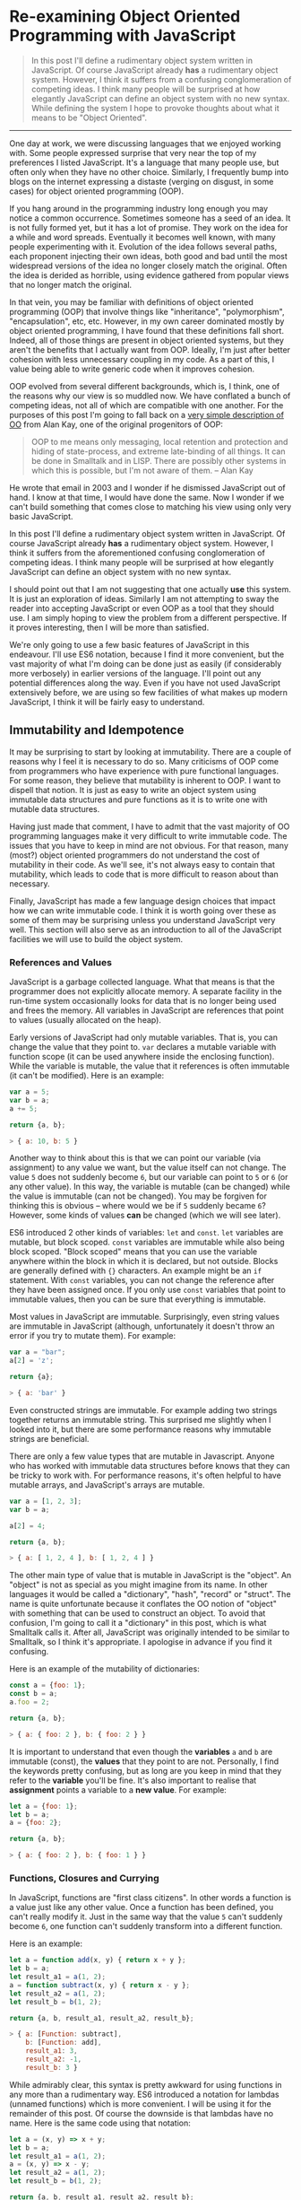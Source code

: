 * Re-examining Object Oriented Programming with JavaScript

#+BEGIN_QUOTE
In this post I'll define a rudimentary object system written in
JavaScript.  Of course JavaScript already *has* a rudimentary object
system.  However, I think it suffers from a confusing
conglomeration of competing ideas.  I think many people will be
surprised at how elegantly JavaScript can define an object system with
no new syntax.  While defining the system I hope to provoke thoughts about
what it means to be "Object Oriented".
#+END_QUOTE
-------------

One day at work, we were discussing languages that we enjoyed working
with.  Some people expressed surprise that very near the top of my
preferences I listed JavaScript.  It's a language that many people
use, but often only when they have no other choice.  Similarly,
I frequently bump into blogs on the internet expressing a distaste
(verging on disgust, in some cases) for object oriented programming (OOP).

If you hang around in the programming industry long enough you may
notice a common occurrence.  Sometimes someone has a seed of an idea.
It is not fully formed yet, but it has a lot of promise.  They work on
the idea for a while and word spreads.  Eventually it becomes well
known, with many people experimenting with it.  Evolution of the idea follows
several paths, each proponent injecting their own ideas, both good and
bad until the most widespread versions of the idea no longer closely
match the original.  Often the idea is derided as horrible, using
evidence gathered from popular views that no longer match the
original.

In that vein, you may be familiar with definitions of object oriented
programming (OOP) that involve things like "inheritance",
"polymorphism", "encapsulation", etc, etc.  However, in my own career
dominated mostly by object oriented programming, I have found that
these definitions fall short.  Indeed, all of those things are present
in object oriented systems, but they aren't the benefits that I
actually want from OOP.  Ideally, I'm just after better cohesion with
less unnecessary coupling in my code.  As a part of this, I value
being able to write generic code when it improves cohesion.

OOP evolved from several different backgrounds, which is, I think, one
of the reasons why our view is so muddled now. We have conflated a
bunch of competing ideas, not all of which are compatible with one
another.  For the purposes of this post I'm going to fall back on a
[[http://www.purl.org/stefan_ram/pub/doc_kay_oop_en][very simple
description of OO]] from Alan Kay, one of the original progenitors of
OOP:

#+BEGIN_QUOTE
OOP to me means only messaging, local retention and protection and
hiding of state-process, and extreme late-binding of all things. It
can be done in Smalltalk and in LISP. There are possibly other
systems in which this is possible, but I'm not aware of them. -- Alan Kay
#+END_QUOTE

He wrote that email in 2003 and I wonder if he dismissed JavaScript
out of hand.  I know at that time, I would have done the same.  Now I
wonder if we can't build something that comes close to matching his
view using only very basic JavaScript.

In this post I'll define a rudimentary object system written in
JavaScript.  Of course JavaScript already *has* a rudimentary object
system.  However, I think it suffers from the aforementioned confusing
conglomeration of competing ideas.  I think many people will be
surprised at how elegantly JavaScript can define an object system with
no new syntax.

I should point out that I am not suggesting that one actually *use*
this system.  It is just an exploration of ideas.  Similarly I am not
attempting to sway the reader into accepting JavaScript or even OOP as
a tool that they should use.  I am simply hoping to view the problem
from a different perspective.  If it proves interesting, then I will
be more than satisfied.

We're only going to use a few basic features of JavaScript in this
endeavour.  I'll use ES6 notation, because I find it more convenient,
but the vast majority of what I'm doing can be done just as easily (if
considerably more verbosely) in earlier versions of the language.
I'll point out any potential differences along the way. Even if you
have not used JavaScript extensively before, we are using so few
facilities of what makes up modern JavaScript, I think it will be
fairly easy to understand.

** Immutability and Idempotence

It may be surprising to start by looking at immutability.  There are a
couple of reasons why I feel it is necessary to do so.  Many
criticisms of OOP come from programmers who have experience with pure
functional languages.  For some reason, they believe that mutability
is inherent to OOP.  I want to dispell that notion.  It is just as
easy to write an object system using immutable data structures and
pure functions as it is to write one with mutable data structures.

Having just made that comment, I have to admit that the vast majority
of OO programming languages make it very difficult to write immutable
code.  The issues that you have to keep in mind are not obvious.  For
that reason, many (most?) object oriented programmers do not
understand the cost of mutability in their code.  As we'll see, it's
not always easy to contain that mutability, which leads to code that
is more difficult to reason about than necessary.

Finally, JavaScript has made a few language design choices that impact
how we can write immutable code.  I think it is worth going over these
as some of them may be surprising unless you understand JavaScript
very well.  This section will also serve as an introduction to all of
the JavaScript facilities we will use to build the object system.

*** References and Values

JavaScript is a garbage collected language.  What that means is that
the programmer does not explicitly allocate memory.  A separate
facility in the run-time system occasionally looks for data that is no
longer being used and frees the memory.  All variables in JavaScript are
references that point to values (usually allocated on the heap).

Early versions of JavaScript had only mutable variables.  That is, you
can change the value that they point to.  ~var~ declares a mutable
variable with function scope (it can be used anywhere inside the
enclosing function).  While the variable is mutable, the value that it
references is often immutable (it can't be modified).  Here is an
example:

#+BEGIN_SRC js
  var a = 5;
  var b = a;
  a += 5;

  return {a, b};
#+END_SRC

#+RESULTS:
: { a: 10, b: 5 }

#+BEGIN_SRC js
> { a: 10, b: 5 }
#+END_SRC

Another way to think about this is that we can point our variable (via
assignment) to any value we want, but the value itself can not
change.  The value ~5~ does not suddenly become ~6~, but our variable can
point to ~5~ or ~6~ (or any other value).  In this way, the variable is
mutable (can be changed) while the value is immutable (can not be
changed).  You may be forgiven for thinking this is obvious -- where
would we be if ~5~ suddenly became ~6~?  However, some kinds of
values *can* be changed (which we will see later).

ES6 introduced 2 other kinds of variables: ~let~ and ~const~.  ~let~
variables are mutable, but block scoped. ~const~ variables are
immutable while also being block scoped.  "Block scoped" means that
you can use the variable anywhere within the block in which it is
declared, but not outside.  Blocks are generally defined with ~{}~
characters.  An example might be an ~if~ statement.  With ~const~
variables, you can not change the reference after they have been
assigned once.  If you only use ~const~ variables that point to
immutable values, then you can be sure that everything is immutable.

Most values in JavaScript are immutable.  Surprisingly, even string
values are immutable in JavaScript (although, unfortunately it doesn't
throw an error if you try to mutate them).  For example:

#+BEGIN_SRC js
  var a = "bar";
  a[2] = 'z';

  return {a};
#+END_SRC

#+RESULTS:
: { a: 'bar' }

#+BEGIN_SRC js
> { a: 'bar' }
#+END_SRC

Even constructed strings are immutable.  For example adding two
strings together returns an immutable string.  This surprised me
slightly when I looked into it, but there are some performance reasons
why immutable strings are beneficial.

There are only a few value types that are mutable in Javascript.  Anyone
who has worked with immutable data structures before knows that they
can be tricky to work with.  For performance reasons, it's often
helpful to have mutable arrays, and JavaScript's arrays are mutable.

#+BEGIN_SRC js
  var a = [1, 2, 3];
  var b = a;

  a[2] = 4;

  return {a, b};
#+END_SRC

#+RESULTS:
: { a: [ 1, 2, 4 ], b: [ 1, 2, 4 ] }

#+BEGIN_SRC js
> { a: [ 1, 2, 4 ], b: [ 1, 2, 4 ] }
#+END_SRC

The other main type of value that is mutable in JavaScript is the
"object".  An "object" is not as special as you might imagine from its
name.  In other languages it would be called a "dictionary", "hash",
"record" or "struct".  The name is quite unfortunate because it
conflates the OO notion of "object" with something that can be used to
construct an object.  To avoid that confusion, I'm going to call it a
"dictionary" in this post, which is what Smalltalk calls it.  After
all, JavaScript was originally intended to be similar to Smalltalk, so
I think it's appropriate.  I apologise in advance if you find it
confusing.

Here is an example of the mutability of dictionaries:

#+BEGIN_SRC js
  const a = {foo: 1};
  const b = a;
  a.foo = 2;

  return {a, b};
#+END_SRC

#+RESULTS:
: { a: { foo: 2 }, b: { foo: 2 } }

#+BEGIN_SRC js
> { a: { foo: 2 }, b: { foo: 2 } }
#+END_SRC

It is important to understand that even though the *variables* ~a~ and
~b~ are immutable (const), the *values* that they point to are not.
Personally, I find the keywords pretty confusing, but as long are you
keep in mind that they refer to the *variable* you'll be fine.  It's
also important to realise that *assignment* points a variable to a
*new value*.  For example:

#+BEGIN_SRC js
  let a = {foo: 1};
  let b = a;
  a = {foo: 2};

  return {a, b};
#+END_SRC

#+RESULTS:
: { a: { foo: 2 }, b: { foo: 1 } }

#+BEGIN_SRC js
> { a: { foo: 2 }, b: { foo: 1 } }
#+END_SRC

*** Functions, Closures and Currying

In JavaScript, functions are "first class citizens".  In other words
a function is a value just like any other value.  Once a function has
been defined, you can't really modify it.  Just in the same way that
the value ~5~ can't suddenly become ~6~, one function can't suddenly
transform into a different function.

Here is an example:

#+BEGIN_SRC js
  let a = function add(x, y) { return x + y };
  let b = a;
  let result_a1 = a(1, 2);
  a = function subtract(x, y) { return x - y };
  let result_a2 = a(1, 2);
  let result_b = b(1, 2);

  return {a, b, result_a1, result_a2, result_b};
#+END_SRC

#+RESULTS:
: { a: [Function: subtract],
:   b: [Function: add],
:   result_a1: 3,
:   result_a2: -1,
:   result_b: 3 }

#+BEGIN_SRC js
> { a: [Function: subtract],
    b: [Function: add],
    result_a1: 3,
    result_a2: -1,
    result_b: 3 }
#+END_SRC

While admirably clear, this syntax is pretty awkward for using
functions in any more than a rudimentary way.  ES6 introduced a
notation for lambdas (unnamed functions) which is more convenient.  I
will be using it for the remainder of this post.  Of course the
downside is that lambdas have no name.  Here is the same code using
that notation:

#+BEGIN_SRC js
  let a = (x, y) => x + y;
  let b = a;
  let result_a1 = a(1, 2);
  a = (x, y) => x - y;
  let result_a2 = a(1, 2);
  let result_b = b(1, 2);

  return {a, b, result_a1, result_a2, result_b};
#+END_SRC

#+RESULTS:
: { a: [Function: a],
:   b: [Function: a],
:   result_a1: 3,
:   result_a2: -1,
:   result_b: 3 }

#+BEGIN_SRC js
> { a: [Function: a],
    b: [Function: a],
    result_a1: 3,
    result_a2: -1,
    result_b: 3 }
#+END_SRC

Note: The "double arrow" notation is not strictly equivalent to
~function~, since it handles ~this~ differently.  In this post, I
won't be using ~this~ so I will treat them as the same.

Not only can functions be assigned to variables, they can also be
passed to and returned from functions.  This leads us to another
feature, which is common in many popular languages today: closures.
While common today, when it was first introduced it was a pretty
esoteric feature that was absent in most mainstream programming
languages. An example is probably the easiest way to describe a closure.

#+BEGIN_SRC js
  const add = (x) => {
    return (y) => x + y;
  };
  const inc = add(1);
  const add_two = add(2);

  return {inc_5: inc(5), add_two_6: add_two(6), inc_3: inc(3)};
#+END_SRC

#+RESULTS:
: { inc_5: 6, add_two_6: 8, inc_3: 4 }

#+BEGIN_SRC js
> { inc_5: 6, add_two_6: 8, inc_3: 4 }
#+END_SRC

What is happening here?  The function ~add~ takes a single parameter,
~x~, and returns a new function that takes a single parameter y.  The
function it returns adds ~x~ and ~y~ together.  The function returned
by ~add~ needs to remember ~x~, even though ~x~ is no longer in scope.
We say that the function returned by ~add~ "closes over ~x~".  That
function is known as a "closure".

It is important to understand that a closure remembers the value of
the variable *when it was constructed*, not when it was called.  So in
this case, ~inc~ always uses the value of ~1~ for ~x~, while ~add_two~
always uses the value of ~2~ for ~x~.  As long as the value is immutable,
it can not change.  However, you must beware if you close over a
dictionary (aka object) or array because they are *not*
immutable. Because this has serious consequences, we'll explore this
in more detail shortly.

In functional programming, this kind of construction is very popular.
Earlier we saw a definition of ~add~ that took 2 parameters (~x~ and
~y~).  Just to remind you:

#+BEGIN_SRC js
  const add = (x, y) => x + y;
#+END_SRC

We also had a version that returned a closure for dealing with the
second paramer, ~y~:
#+BEGIN_SRC js
  const add = (x) => {
    return (y) => x + y;
  };
#+END_SRC

ES6 allows you to omit the parentheses in the parameter list
if there is exactly one parameter.  You can also omit the braces and
~return~ statement in the body if it is composed of exactly one
expression.  With that we can refactor the second version
into something that more closely resembles what you would find in a
functional programming language:

#+BEGIN_SRC js
  const add = x => y =>
    x + y;
#+END_SRC

Before ES6 you would have to write this as:

#+BEGIN_SRC js
  var add = function(x) {
    return function(y) {
      return x + y;
    };
  };
#+END_SRC

The older form is easier to understand what is happening under
the hood, but the first is dramatically easier to type and to reason
about, once you understand it.  For this reason, I will stick to the
newer, compressed ES6 style as much as possible.

Syntax aside, this is an example of "currying".  Every function that
can take 2 parameters can be converted into a function that takes 1
parameter and returns a closure that takes 1 parameter.  You can
extend that to functions with any number of parameters, but I will
leave that as an exercise for the reader.

The functions we defined earlier, ~inc~ and ~add_two~, are examples of
"partially applied functions".  "Partially applied" means that only
some of the parameters have been specified.  The result is a function that
allows you to specify the remaining parameters.  Just to remind you,
here's the definition of ~inc~ again:

#+BEGIN_SRC js
  const inc = add(1);
#+END_SRC

You'll notice that while ~inc~ is a function, we don't specify the
parameter in its definition.  This is called "point free form" in
functional programming languages.  While it takes some getting used
to, it can sometimes make the intent more clear: ~inc~ is equivalent to
adding one to something.

Note that we can specify all of the parameters to ~add~ if we want to,
although the syntax is slightly unfortunate in JavaScript (probably a
result of early demands to make it look like Java, even though it
operates differently under the hood):

#+BEGIN_SRC js
  const add = x => y =>
    x + y;
  const a = add(1)(3);

  return {a};
#+END_SRC

#+RESULTS:
: { a: 4 }

#+BEGIN_SRC js
> { a: 4 }
#+END_SRC

*** Idempotence

Earlier I mentioned that as long as the variables closed over in a
closure are immutable, they can't change value.  It is important to
understand, though, that function parameters are mutable in
JavaScript:

#+BEGIN_SRC js
  const foo = (x) => {
    x = x + 1;
    return x;
  };

  return {foo_4: foo(4)};
#+END_SRC

#+RESULTS:
: { foo_4: 5 }

#+BEGIN_SRC js
> { foo_4: 5 }
#+END_SRC

Effectively, this makes closures mutable.  Consider the following:

#+BEGIN_SRC js
  const init = x => y => {
    x = x + y;
    return x;
  };
  const advance = init(0);

  return {
    a: advance(1),
    b: advance(1),
    c: advance(1),
    d: advance(1)
  };
#+END_SRC

#+RESULTS:
: { a: 1, b: 2, c: 3, d: 4 }

#+BEGIN_SRC js
> { a: 1, b: 2, c: 3, d: 4 }
#+END_SRC

Every time you call ~advance~ it increments ~x~ the appropriate
amount.  This value is stored as state in the closure.  While you
can't change the function after it has been defined, its operation
*can* change because the variables that are closed over are mutable.

A function that always returns the same value when given the same
parameters is called *idempotent*.  Idempotent functions are *much*
easier to reason about because we don't have consider any previous
state.  Especially when debugging a problem, you don't always know
what state caused a problem, so whenever possible we want to write
idempotent functions.

We have to be especially careful when we close over mutable values.
Even if you don't reassign the closed over variable, the closure can be
mutated simply by mutating the value.  Here is an example:

#+BEGIN_SRC js
  const init = x => y =>
    x.count + y;
  const dict = {count: 0};
  const add_to_count = init(dict);

  const a = add_to_count(1);
  const b = add_to_count(1);
  dict.count = 5;
  const c = add_to_count(1);

  return {a, b, c};
#+END_SRC

#+RESULTS:
: { a: 1, b: 1, c: 6 }

#+BEGIN_SRC js
> { a: 1, b: 1, c: 6 }
#+END_SRC

Even though we never reassigned the variable ~x~, the closure is not
idempotent simply because ~x~ was mutable.  This is an important
lesson: mutability is a bit like a disease.  One piece of mutable
data can spread the mutability to other data structures if you do not
take care to isolate it.  This is not a problem with OOP, it is just
the nature of programming.

** Building a Rudimentary Object System

With just these facilities, we can now build a rudimentary object
system. The astute reader will notice by now that I have not really
discussed OO at all up until this point.  In fact, everything I've
talked about is really the basics of *functional* programming.  I hope
you can see that, if you are careful, JavaScript could make a pretty
good functional language.  How does that relate to the object oriented
paradigm?

*** Defining a Rectangle

First, I have to admit that this example is highly contrived.  One of
the worst problems of explanations of OOP is the use of toy problems
where real world issues rarely rear their ugly heads.  However, as I
stated in the introduction, my goal here is not to explain, or sell
you on OOP.  I merely want to look at the issue from a different angle
and hopefully start a thought process for carrying it on further.

With that disclaimer, let's start in a kind of unorthodoxed way.  I
think most people would start their object oriented modelling by
defining what a rectangle looks like: i.e. what a struct or dictionary
of it would look like.  However, Alan Kay doesn't talk at all about
the structure of objects in his very concise definition.  He talks
about messaging, dealing with state, and late binding.  Let's start
with a function.

#+BEGIN_SRC js
  const area = (length, width) =>
    length * width;

  return {area_5_2: area(5, 2)};
#+END_SRC

#+RESULTS:
: { area_5_2: 10 }

#+BEGIN_SRC js
> { area_5_2: 10 }
#+END_SRC

This is not very exciting as it stands, but it gives us some insight
about rectangles: they have a length and a width.  Let's write another
function that explores other properties of rectangles.

#+BEGIN_SRC js
  const translate = (x, y, dx, dy) =>
    ({ x: x + dx, y: y + dy });

  return {translate_1_2_4_5: translate(1, 2, 4, 5)};
#+END_SRC

#+RESULTS:
: { translate_1_2_4_5: { x: 5, y: 7 } }

#+BEGIN_SRC js
> { translate_1_2_4_5: { x: 5, y: 7 } }
#+END_SRC

In this case, "translate" moves the rectangle to some other point on
the plane.  We have the "x" and "y" coordinates for the position of
the rectangle, and the amount we want to move in both the x and y
directions. It returns the position where we will move to.  In this
case, I'm returning a dictionary.  However, I'm not very happy with
this implementation.  The most glaring problem is that the position
I'm passing in (two numbers: "x" and "y") is not the same type as the
position I'm returning (a dictionary containing "x" and "y").

The other thing I notice upon reflecting on this code is that
"translate" is not strictly a behaviour of a rectangle.  It's a
behaviour of the point that represents the rectangle's position.
Let's back up and define that point before we go any further.

*** Create a Point "class"

The most obvious way to proceed is to represent a point as a
dictionary, exactly the way we did when we returned the translated
position.  However, looking at Alan Kay's description of OOP, I'm not
convinced that this will bring us closer to his vision.  Is there a
different way of representing the object?  One of the clues might come
from the phrase "local retention ... of state-process".  We have
already seen a way to do that: closures.  Consider the following:

#+BEGIN_SRC js
  const Point = (x, y) => (
    {
      translate: (dx, dy) =>
        Point(x + dx, y + dy)
    }
  );

  const point = Point(1, 2);

  return {translate_4_5: point.translate(4, 5)};
#+END_SRC

#+RESULTS:
: { translate_4_5: { translate: [Function: translate] } }

#+BEGIN_SRC js
> { translate_4_5: { translate: [Function: translate] } }
#+END_SRC

Let's just walk through this.  "Point" is a function that takes "x"
and "y" coordinates.  It returns a dictionary that contains a single
entry: "translate".  Translate contains a function that runs the
"Point" function, with updated coordinates.  If you are familiar with
OOP languages, you might recognise "Point" as being a constructor.

What's unusual is that we *don't seem to store the attributes of Point
anywhere!*  In reality, they *are* stored, but in the closure,
"translate".  The really interesting thing is that there is literally
no way for us to access the values stored in our Point object.  Even
when we dump the object, we just see that we have a dictionary
containing a function.  Let's amend this slightly.

I'll want to reuse this definition in the future, so I'm going to
store it to a file called ~point1.js~.  I'll use Node's module system
to export and then reimport the "class" we've made.

#+BEGIN_SRC js :tangle point1.js
  const Point = (x, y) => (
    {
      show: () =>
        ({x, y}),
      translate: (dx, dy) =>
        Point(x + dx, y + dy)
    }
  );

  module.exports = Point;
#+END_SRC

#+BEGIN_SRC js
  const Point = require("point1.js");

  const point = Point(1, 2);

  const orig = point.show();
  const translated = point.translate(4, 5).show();

  return {orig, translated};
#+END_SRC

#+RESULTS:
: { orig: { x: 1, y: 2 }, translated: { x: 5, y: 7 } }

#+BEGIN_SRC js
> { orig: { x: 1, y: 2 }, translated: { x: 5, y: 7 } }
#+END_SRC

Now we've add an accessor that let's us inspect the private
attributes.  The interesting thing here is that our Point object (at
least from the perspective of the attributes) is *still* immutable.
We can't change it.  For example:

#+BEGIN_SRC js
  const Point = require("point1.js");

  const point = Point(1, 2);
  point.show().x = 42;

  return {point: point.show()};
#+END_SRC

#+RESULTS:
: { point: { x: 1, y: 2 } }

#+BEGIN_SRC js
> { point: { x: 1, y: 2 } }
#+END_SRC

"show" returns a *copy* of the attributes, so there is still no way
for us to mutate the object.  In this way, I think we're a lot closer
to Alan Kay's description: "local retention and protection and
hiding of state-process".  Our state is hidden by default.  Even if we
show the values with an accessor, the state is still immutable.  Of
particular interest to me is that as long as we restrict ourselves to
a very basic subset of JavaScript, the code is also extremely easy to
write and read (apart from the ugly way one must return dictionaries).
It also requires no new syntax for the language.

Warning: if ~show~ makes you feel uncomfortable, then I think you have
good instincts.  We will discuss this more fully later.

It interesting to consider that our Point "class" is just a function.
There is no particular reason to create new syntax around something so
simple.  Just as in FP, the state in the system is simply the
application of parameters to a function.  An object system can be
implemented in exactly the same way.

Another interesting thing is that our "object" is just a dictionary of
closures -- in essence a dictionary of partially applied functions.
As you will see, we can use this fact to implement subtype
polymorphism extremely simply. The question we have to consider is
whether or not these closures resemble the "messages" in Alan Kay's
vision.

*** How to Make a Mutable Object

What if we wanted a mutable Point object?  Remember that parameters
passed to a function are mutable.  This means that we can mutate
~x~ and ~y~ in our closures returned by ~Point~.  I'll save this
as ~mutable_point.js~.

#+BEGIN_SRC js :tangle mutable_point.js
  const Point = (x, y) => {
    const self = {
      show: () =>
        ({x, y}),
      setX: (new_x) =>
        x = new_x,
      setY: (new_y) =>
        y = new_y,
      translate: (dx, dy) => {
        self.setX(x + dx);
        self.setY(y + dy);
      }
    };
    return self;
  };

  module.exports = Point;
#+END_SRC

Notice that we've added a couple of other facilities here.  Since the
~Point~ is mutable, we might as well translate it by mutating ~x~ and
~y~.  This requires us to have access to our own object, which is
easily done by assigning a variable called ~self~.

Does it work?

#+BEGIN_SRC js
  const Point = require("mutable_point.js");

  const point = Point(1, 2);
  const orig = point.show();

  point.setX(23);
  point.setY(42);
  const modified = point.show();

  point.translate(10, 20);
  const translated = point.show();

  return {orig, modified, translated};
#+END_SRC

#+RESULTS:
: { orig: { x: 1, y: 2 },
:   modified: { x: 23, y: 42 },
:   translated: { x: 33, y: 62 } }

#+BEGIN_SRC js
> { orig:       { x:  1, y:  2 },
    modified:   { x: 23, y: 42 },
    translated: { x: 33, y: 62 } }
#+END_SRC

Of course just being able to do something doesn't necessarily mean
that you *should* do that thing.  Should we make ~Point~ mutable?
Generally speaking, you should not make something mutable unless you
really have to. Immutable functions make reasoning about the code much
easier.  However, in the next section you will see some examples of
why we tend to get tempted into using mutable functions.

*** Four Sided Shapes

Let's go back to the rectangle and see what it looks like if we use an
immutable ~Point~ class.

#+BEGIN_SRC js :tangle rect1.js
  const Rect = (pos, length, height) => {
    return {
      show: () => {
        return {pos: pos.show(), length: length, height: height};
      },
      area: () =>
        length * height,
      translate: (dx, dy) =>
        Rect(pos.translate(dx, dy), length, height)
    };
  };

  module.exports = Rect;
#+END_SRC

#+BEGIN_SRC js
  const Point = require("point1.js");
  const Rect = require("rect1.js");

  const point = Point(1, 2);
  const rect = Rect(point, 4, 5);

  const orig = rect.show();
  const translated = rect.translate(10,20).show();
  const area = rect.area();

  return {orig, translated, area};
#+END_SRC

#+RESULTS:
: { orig: { pos: { x: 1, y: 2 }, length: 4, height: 5 },
:   translated: { pos: { x: 11, y: 22 }, length: 4, height: 5 },
:   area: 20 }

#+BEGIN_SRC js
> { orig:       { pos: { x:  1, y:  2 }, length: 4, height: 5 },
    translated: { pos: { x: 11, y: 22 }, length: 4, height: 5 },
    area: 20 }
#+END_SRC

Let's explore what a mutable ~Rect~ would look like:

#+BEGIN_SRC js :tangle mutable_rect.js
  const Rect = (pos, length, height) => {
    return {
      show: () => {
        return {pos: pos.show(), length: length, height: height};
      },
      area: () =>
        length * height,
      translate: (dx, dy) =>
        pos.translate(dx, dy)
    };
  };

  module.exports = Rect;
#+END_SRC

#+BEGIN_SRC js
  const Point = require("mutable_point.js");
  const Rect = require("mutable_rect.js");

  const point = Point(1, 2);
  const rect = Rect(Point(1, 2), 4, 5);

  const orig = rect.show();
  rect.translate(10, 20);
  const translated = rect.show();
  const area = rect.area();

  return {orig, translated, area};
#+END_SRC

#+RESULTS:
: { orig: { pos: { x: 1, y: 2 }, length: 4, height: 5 },
:   translated: { pos: { x: 11, y: 22 }, length: 4, height: 5 },
:   area: 20 }

#+BEGIN_SRC js
> { orig:       { pos: { x:  1, y:  2 }, length: 4, height: 5 },
    translated: { pos: { x: 11, y: 22 }, length: 4, height: 5 },
    area: 20 }
#+END_SRC

It seems to work almost identically, so you might be forgiven for
wondering what the big deal is.  Why do I maintain that immutability
leads to easier to reason code?  Consider this scenario:

#+BEGIN_SRC js
  const Point = require("mutable_point.js");
  const Rect = require("mutable_rect.js");

  const point = Point(1, 2);
  const rect1 = Rect(point, 4, 5);
  const rect2 = Rect(point, 10, 20);

  const orig1 = rect1.show();
  const orig2 = rect2.show();
  rect1.translate(10, 20);
  const final1 = rect1.show();
  const final2 = rect2.show();

  return {orig1, orig2, final1, final2};
#+END_SRC

#+RESULTS:
: { orig1: { pos: { x: 1, y: 2 }, length: 4, height: 5 },
:   orig2: { pos: { x: 1, y: 2 }, length: 10, height: 20 },
:   final1: { pos: { x: 11, y: 22 }, length: 4, height: 5 },
:   final2: { pos: { x: 11, y: 22 }, length: 10, height: 20 } }

#+BEGIN_SRC js
> { orig1:  { pos: { x:  1, y:  2 }, length:  4, height:  5 },
    orig2:  { pos: { x:  1, y:  2 }, length: 10, height: 20 },
    final1: { pos: { x: 11, y: 22 }, length:  4, height:  5 },
    final2: { pos: { x: 11, y: 22 }, length: 10, height: 20 } }
#+END_SRC

You can see that even though we only translated ~rect1~, ~rect2~
ended up moving as well because they shared the same ~point~.  Let's
try the same thing with immutable ~Rects~.

#+BEGIN_SRC js
  const Point = require("point1.js");
  const Rect = require("rect1.js");

  const point = Point(1, 2);
  const rect1 = Rect(point, 4, 5);
  const rect2 = Rect(point, 10, 20);

  const orig1 = rect1.show();
  const orig2 = rect2.show();
  const final1 = rect1.translate(10, 20).show();
  const final2 = rect2.show();

  return {orig1, orig2, final1, final2};
#+END_SRC

#+RESULTS:
: { orig1: { pos: { x: 1, y: 2 }, length: 4, height: 5 },
:   orig2: { pos: { x: 1, y: 2 }, length: 10, height: 20 },
:   final1: { pos: { x: 11, y: 22 }, length: 4, height: 5 },
:   final2: { pos: { x: 1, y: 2 }, length: 10, height: 20 } }

#+BEGIN_SRC js
> { orig1:  { pos: { x:  1, y:  2 }, length:  4, height:  5 },
    orig2:  { pos: { x:  1, y:  2 }, length: 10, height: 20 },
    final1: { pos: { x: 11, y: 22 }, length:  4, height:  5 },
    final2: { pos: { x:  1, y:  2 }, length: 10, height: 20 } }
#+END_SRC

In this way you can see that the immutable version is less prone to
strange bugs.  Of course in a simple example it's easy to remember
that the point is contained in *both* rectangles.  In a large system,
though, requiring the programmer to remember the state of all the
objects verges on impossibility.  We are forced to run a debugger and
inspect the state in the running code.  With the immutable version we
can reason about the state of the system simply by reading the source
code.  It's a clear win for immutability, which is why I suggest using
it as much as you can.

*** Immutability Comes with a Cost

It's incredibly easy to say, "Mutability is bad.  Let's just avoid
it".  Most programmers I know already realise that mutability causes
problems.  Why do they continue to write code with mutable state?
To investigate that I will intriduce an inheritence hierarchy a little
bit.  We're going to make a square.

A square is just a rectangle with the height the same as the length.

#+BEGIN_SRC js :tangle square1.js
  const Rect = require("rect1.js");

  const Square = (pos, length) => {
    const rect = Rect(pos, length, length);
    return {
       ...rect,
      show: () =>
        ({pos: pos.show(), length}),
      translate: (dx, dy) =>
        Square(pos.translate(dx, dy), length)
    };
  };

  module.exports = Square;
#+END_SRC

You notice that the ~area~ method does not appear in this class.
That's because we are "inheriting" it from our ~rect~ object.

We're doing something a little bit tricky with the ES6 spread operator
here.  Essentially, what it does is create a new dictionary, merging
our new functions with the functions of the parent class.  The nice
thing about this approach is that it does not mutate the parent:

#+BEGIN_SRC js
  const parent = { foo: () => "bar" };
  const child = { ...parent, foo: () => "baz" };

  return { parent_foo: parent.foo(), child_foo: child.foo() };
#+END_SRC

#+RESULTS:
: { parent_foo: 'bar', child_foo: 'baz' }

#+BEGIN_SRC js
> { parent_foo: 'bar', child_foo: 'baz' }
#+END_SRC

In earlier version of JavaScript, you would have to write a function
to do the same thing, so this is really a massive win for ES6.

Let's see how the ~Square~ class works:

#+BEGIN_SRC js
  const Point = require("point1.js");
  const Square = require("square1.js");

  const point = Point(1, 2);
  const square = Square(point, 4);

  const orig = square.show();
  const translated = square.translate(10, 20).show();
  const area = square.area();

  return {orig, translated, area};
#+END_SRC

#+RESULTS:
: { orig: { pos: { x: 1, y: 2 }, length: 4 },
:   translated: { pos: { x: 11, y: 22 }, length: 4 },
:   area: 16 }

#+BEGIN_SRC js
> { orig:       { pos: { x:  1, y:  2 }, length: 4 },
    translated: { pos: { x: 11, y: 22 }, length: 4 },
    area: 16 }
#+END_SRC

It works pretty well and apart from potentially violating the Liskov
Substitution Principle, which we will talk about later, there doesn't
immediately seem to be any problem.  I don't like repetition, though.
There is one line that bothers me:

#+BEGIN_SRC js
      translate: (dx, dy) =>
        Square(pos.translate(dx, dy), length)
#+END_SRC

Compare that to the version in ~Rect~:

#+BEGIN_SRC js
      translate: (dx, dy) =>
        Rect(pos.translate(dx, dy), length)
#+END_SRC

It is virtually the same.  In this case the code is pretty trivial, so
I don't really mind typing it again, but you can imagine cases where
it might be very difficult.  The only difference is in the type of the
value that is returned from the function. What this means is that the
translate method in ~Square~ is not the same function as the translate
method in ~Rect~.  I'm sure that will be a surprising statement for
many, so to explain it, let's implement a mutable version of ~Square~.

#+BEGIN_SRC js :tangle mutable_square.js
  const Rect = require("mutable_rect.js");

  const Square = (pos, length) => {
    const rect = Rect(pos, length, length);
    return {
       ...rect,
      show: () =>
        ({pos: pos.show(), length})
    };
  };

  module.exports = Square;
#+END_SRC

#+BEGIN_SRC js
  const Point = require("mutable_point.js");
  const Square = require("mutable_square.js");

  const point = Point(1, 2);
  const square = Square(point, 4);

  const orig = square.show();
  square.translate(10, 20);
  const translated = square.show();
  const area = square.area();

  return {orig, translated, area};
#+END_SRC

#+RESULTS:
: { orig: { pos: { x: 1, y: 2 }, length: 4 },
:   translated: { pos: { x: 11, y: 22 }, length: 4 },
:   area: 16 }

#+BEGIN_SRC js
> { orig:       { pos: { x:  1, y:  2 }, length: 4 },
    translated: { pos: { x: 11, y: 22 }, length: 4 },
    area: 16 }
#+END_SRC

You will notice that in our mutable version, we don't have to rewrite
~translate~.  The functionality for ~Square~ is exactly the same as
for ~Rect~ so we can just inherit it.  However, it goes a bit further
than that.  In our immutable version, the functionality is almost the
same.  The only difference is the return type.  The ~Rect~ version
returns a ~Rect~ and the ~Square~ version returns a ~Square~.  In the
mutable version, we always return ~null~.

Even if we decided to make a new implementation of ~translate~ in the
mutable version for some reason, we would still return ~null~.  This
means that whenever we have a ~Square~ it works exactly the same as a
~Rectangle~.  We can substitute a ~Rectangle~ with a ~Square~ in our
code and it will work *exactly* the same.

With the immutable version, this is not true.  ~translate~ returns
different types of objects.  At the moment, both ~Square~ and
~Rectangle~ are roughly equivalent, so you can get away with it, but
as we will see soon, it can become much trickier.

Earlier I mentioned the Liskov Substitution Principle.  A simple
statement of this principle (which I lifted from Wikipedia) is
that if S is a subtype of T, then objects of type T in a
program may be replaced with objects of type S without altering any of
the desirable properties of that program.

*** Covariance and Contravariance

I always find the Liskov Substitution Principle, as stated previously,
to be a vague.  What does "altering any of the desirable properties"
really mean? Another way to state it is that inherited methods must
have the following properties:

  - The return types for the functions must be covariant
  - The arguments for the functions must be contravariant

There are a lot of technical ways to describe covariance and
contravariance, but for the purposes of this post I'll discuss a more
intuitive way to look at it.  While I discuss this, it is important to
keep in mind that the co/contra-variance goes in the direction of
the *child class* to the *base class*.  Personally, I find that
a bit confusing, but that's how it is described in the literature.

**** Covariance

Imagine you have an array that contains numbers.  You want to convert
that array to one that contains letters (perhaps 1 becomes "a",
2 becomes "b", etc).  We can easily write a function that maps
integers to letters using that rule.  Once we have such a function,
you can imagine that it is trivial to take all of the integers out of
the array, convert them to letters, and then put the result back into
an array.  Indeed, in Javascript we would likely use the ~map~
function on ~Array~ to do such a thing (in other languages the
function is sometimes called ~fmap~).

If you can do such a thing, you have a "covariant" relationship.  In
other words, an array of numbers is covariant with an array of
letters.  Earlier we said that the return types of inherited functions
must be covariant.  Let's explain that a bit.

Imagine that an object is just a container for data.  It's easy to
imagine because that's usually how we think of objects.  A ~Rect~
object contains some data (a ~Point~ and 2 numbers).  A ~Square~
contains different data (a ~Point~ and 1 number).  What the Liskov
Substition Principle states is that if I have a method in the base
class that returns a ~Rect~ and override it with a method in the child
class that returns a ~Square~, then ~Square~ must be covariant with
~Rect~. It is covariant if, given that I have a function that converts
the contained data from ~Square~ data to ~Rect~ data, using it
I can construct a ~Rect~ from a ~Square~.

Of course we can do that.  The positions are the same, the length is
the same, and even though I don't have a height in ~Square~, I can
construct one from the length.  Using that, I can construct a ~Rect~
from a ~Square~.

Can you imagine a situation where the types are *not* covariant?
An example might be to have a ~Rect~ that has a colour, but a
~Square~ that does not have a colour.  There is no way to convert the
~Square~ to a ~Rect~ and so ~Square~ and ~Rect~ are not covariant.

By looking at this you can understand why return values from inherited
functions must be covariant.  If I have code that deals with ~Rect~
values and I give it a ~Square~ value, then the methods on ~Square~ must
return values that can be converted to the values that a ~Rect~ would
return.

In our immutable ~Square~ implemenation, we return a ~Square~ from
~translate~ instead of a ~Rect~.  What the Liskov Substitution
Principle says is that as long as ~Square~ can be trivially converted
to ~Rect~ we are OK.  It's important to note that "trivially
converted" here means that the system takes care of it for you.  You
wouldn't actually write any code to covert it yourself.

**** Contravariance

As you might expect, "contravariance" is the opposite of covariance.
Imagine again that we have an array of numbers and we want an array of
letters.  However, instead of a function that converts numbers to
letters, we have a function that converts letters to numbers.  If we
can construct our array of letters, then we have a contravariant
relationship.

There is no nice way to say this: contravariance is weird.  Normally
we don't deal with contravariant relationships, so it's hard to
imagine how that would work.  Let's look at the statement from
the Liskov Substitution Problem: the arguments of the inherited
functions must be contravariant.

What this means that if I have a function in ~Rect~ and override it in
~Square~, there must be a function that converts the arguments from
the ~Rect~ version into the arguments in the ~Square~ version.  Like
the example of the numbers and letters, it's hard to imagine a
situation where this would work.  Of course it works if the arguments
are the *same*.  I'll try to explain how it might work if the
arguments are different.

Imagine that we had a method on a base class, called ~Base~.  The
arguments for this method are integer numbers.  We have a derived
class called ~Child~.  The arguments for the method on the child class
are floating point numbers.  Imagine that we can automatically convert
integers to floating point numbers.

In this case, the arguments of the methods in ~Child~ and ~Base~ are
contravariant.  I can convert integers to floats (~Base~ to ~Child~)
and therefore if I have code that expects a ~Base~ object, I can send
it a ~Child~ object and it will still work -- the system will
automatically convert the integers I use to the floating point numbers
that ~Child~ wants.

In practice, you will usually not write methods whose arguments differ
between base and child classes.  However, it can often occur if you
have optional values.  In that case the base class can have an
optional value, while the child class can either omit it or make it
required.  We can always convert from base class argument to child
class argument lists.


*** TODO Explain this
  It's important to understand that the closures from ~Rect~ are
  *different* that the closures from ~Square~.  The closures in ~Rect~
  will use the parameters from the call to ~Rect~, while the closures in
  ~Square~ will use the parameters from the call to ~Square~.  Since we
  are using immutable values, this is not a problem, because the values
  will all be equal.  However, this is going to cause us problems if
  we mutate any of those parameters.

** Thanks

Thanks to everyone for reading early versions of this post and
providing feedback.

Special thanks to Michael Cavanagh for suggesting the use of the
spread operator for inheritance (among other things).

Portions of this work were paid for by
[[https://www.palatinategroup.com/][Palatinate Group]].  I very much
appreciate their support.  As of this writing (March 24, 2018), they
are hiring for several positions, so feel free to contact them if you
are looking for work.

Although I was financially supported by Palatinate Group in this
effort, the views and opinions expressed in this repository are those
of the author and do not necessarily relect the views of Palatinate
Group or any affiliated entity.
